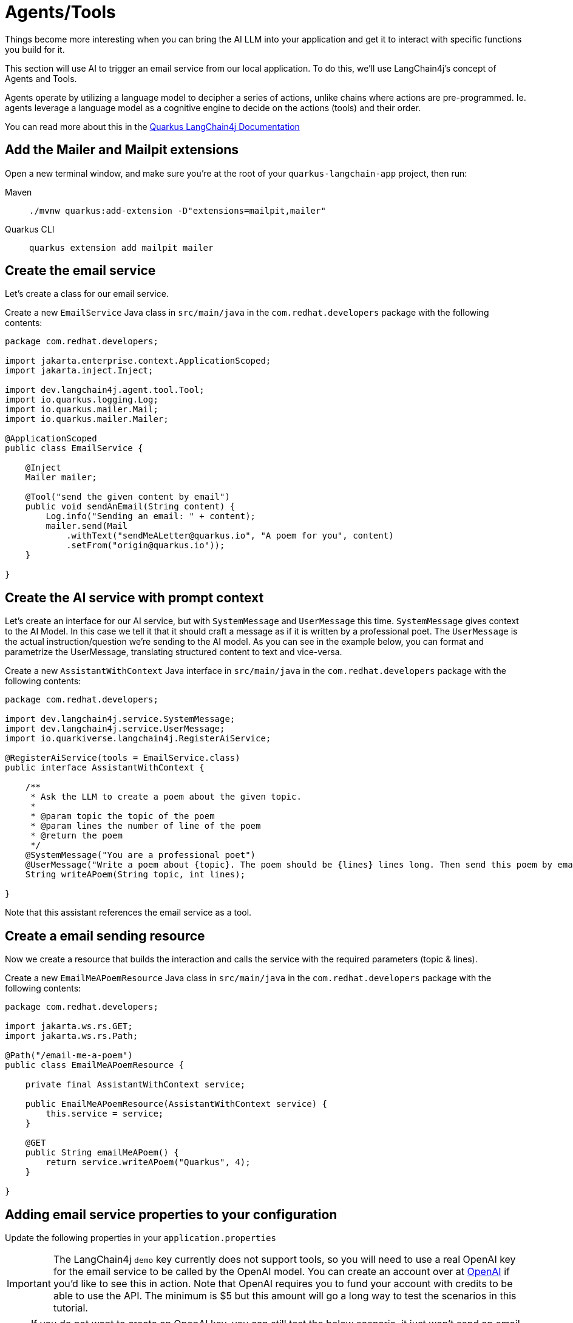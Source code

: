 = Agents/Tools

:project-ai-name: quarkus-langchain-app

Things become more interesting when you can bring the AI LLM into your application and get it to interact with specific functions you build for it. 

This section will use AI to trigger an email service from our local application. To do this, we'll use LangChain4j's concept of Agents and Tools.

Agents operate by utilizing a language model to decipher a series of actions, unlike chains where actions are pre-programmed. Ie. agents leverage a language model as a cognitive engine to decide on the actions (tools) and their order.

You can read more about this in the https://docs.quarkiverse.io/quarkus-langchain4j/dev/agent-and-tools.html[Quarkus LangChain4j Documentation]

== Add the Mailer and Mailpit extensions

Open a new terminal window, and make sure you’re at the root of your `{project-ai-name}` project, then run:

[tabs]
====
Maven::
+
--
[.console-input]
[source,bash,subs="+macros,+attributes"]
----
./mvnw quarkus:add-extension -D"extensions=mailpit,mailer"
----

--
Quarkus CLI::
+
--
[.console-input]
[source,bash,subs="+macros,+attributes"]
----
quarkus extension add mailpit mailer
----
--
====

== Create the email service

Let's create a class for our email service.

Create a new `EmailService` Java class in `src/main/java` in the `com.redhat.developers` package with the following contents:

[.console-input]
[source,java]
----
package com.redhat.developers;

import jakarta.enterprise.context.ApplicationScoped;
import jakarta.inject.Inject;

import dev.langchain4j.agent.tool.Tool;
import io.quarkus.logging.Log;
import io.quarkus.mailer.Mail;
import io.quarkus.mailer.Mailer;

@ApplicationScoped
public class EmailService {

    @Inject
    Mailer mailer;

    @Tool("send the given content by email")
    public void sendAnEmail(String content) {
        Log.info("Sending an email: " + content);
        mailer.send(Mail
            .withText("sendMeALetter@quarkus.io", "A poem for you", content)
            .setFrom("origin@quarkus.io"));
    }

}
----


== Create the AI service with prompt context

Let's create an interface for our AI service, but with `SystemMessage` and `UserMessage` this time. 
`SystemMessage` gives context to the AI Model. 
In this case we tell it that it should craft a message as if it is written by a professional poet. 
The `UserMessage` is the actual instruction/question we're sending to the AI model. As you can see in the example below, 
you can format and parametrize the UserMessage, translating structured content to text and vice-versa.  

Create a new `AssistantWithContext` Java interface in `src/main/java` in the `com.redhat.developers` package with the following contents:

[.console-input]
[source,java]
----
package com.redhat.developers;

import dev.langchain4j.service.SystemMessage;
import dev.langchain4j.service.UserMessage;
import io.quarkiverse.langchain4j.RegisterAiService;

@RegisterAiService(tools = EmailService.class)
public interface AssistantWithContext {

    /**
     * Ask the LLM to create a poem about the given topic.
     *
     * @param topic the topic of the poem
     * @param lines the number of line of the poem
     * @return the poem
     */
    @SystemMessage("You are a professional poet")
    @UserMessage("Write a poem about {topic}. The poem should be {lines} lines long. Then send this poem by email.")
    String writeAPoem(String topic, int lines);

}
----

Note that this assistant references the email service as a tool.

== Create a email sending resource

Now we create a resource that builds the interaction and calls the service with the required parameters (topic & lines).

Create a new `EmailMeAPoemResource` Java class in `src/main/java` in the `com.redhat.developers` package with the following contents:

[.console-input]
[source,java]
----
package com.redhat.developers;

import jakarta.ws.rs.GET;
import jakarta.ws.rs.Path;

@Path("/email-me-a-poem")
public class EmailMeAPoemResource {

    private final AssistantWithContext service;

    public EmailMeAPoemResource(AssistantWithContext service) {
        this.service = service;
    }

    @GET
    public String emailMeAPoem() {
        return service.writeAPoem("Quarkus", 4);
    }

}
----

== Adding email service properties to your configuration

Update the following properties in your `application.properties`

IMPORTANT: The LangChain4j `demo` key currently does not support tools, so you will need to use a real OpenAI key for the email service to be called by the OpenAI model.
You can create an account over at https://platform.openai.com/[OpenAI] if you'd like to see this in action. 
Note that OpenAI requires you to fund your account with credits to be able to use the API. The minimum is $5 but this amount will go a long way to test the scenarios in this tutorial. 

NOTE: If you do not want to create an OpenAI key, you can still test the below scenario, it just won't send an email since the "Tool" functionality unfortunately won't work.

[#quarkuspdb-update-props]
[.console-input]
[source,config,subs="+macros,+attributes"]
----
quarkus.langchain4j.openai.api-key=<YOUR OPENAI KEY>

quarkus.langchain4j.openai.log-requests=true
quarkus.langchain4j.openai.log-responses=true
quarkus.langchain4j.openai.timeout=60s

%dev.quarkus.mailer.mock=false
----

Because we haven't configured the local email service, Quarkus will use DevServices to instantiate and configure a local email service for you (in Dev Mode only!).

You can check it running:

[.console-input]
[source,bash]
----
podman ps
----

And you should see something like this:

[.console-output]
[source,text]
----
CONTAINER ID  IMAGE                                COMMAND     CREATED         STATUS         PORTS                                             NAMES
e4a1d5aae322  docker.io/testcontainers/ryuk:0.6.0  /bin/ryuk   34 seconds ago  Up 34 seconds  0.0.0.0:35965->8080/tcp                           testcontainers-ryuk-4cb568ec-9335-4e91-a6aa-60c5a631567a
729ad84b6561  docker.io/axllent/mailpit:latest                 34 seconds ago  Up 34 seconds  0.0.0.0:39141->1025/tcp, 0.0.0.0:45875->8025/tcp  suspicious_hypatia
----

Which means that you have a email service up and running.

== Invoke the endpoint

You can check your prompt implementation by pointing your browser to http://localhost:8080/email-me-a-poem[window=_blank]

You can also run the following command:

[.console-input]
[source,bash]
----
curl localhost:8080/email-me-a-poem
----

An example of output (it can vary on each prompt execution):

[.console-output]
[source,text]
----
I have composed a poem about Quarkus. I have sent it to you via email. Let me know if you need anything else
----

If you have a valid OpenAI key configured, you can check the "real" email:

First, open the http://localhost:8080/q/dev-ui[DevUI, window=_blank] and click on the Mailpit arrow.

image::devui-mailpit.png[]

Now you can see the email that was sent:

image::mailpit-email-sent.png[]
